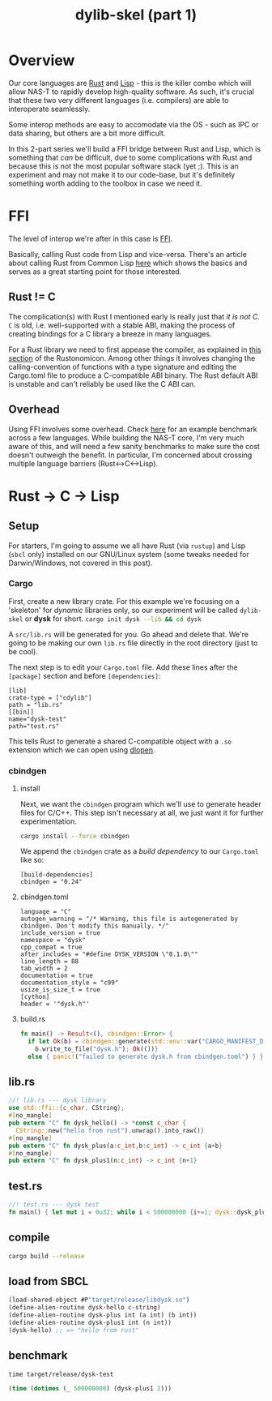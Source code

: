 #+TITLE: dylib-skel (part 1)
* Overview
Our core languages are [[https://www.rust-lang.org/][Rust]] and [[https://lisp-lang.org/][Lisp]] - this is the killer combo which will allow NAS-T
to rapidly develop high-quality software. As such, it's crucial that these two very
different languages (i.e. compilers) are able to interoperate seamlessly.

Some interop methods are easy to accomodate via the OS - such as IPC or data sharing,
but others are a bit more difficult.

In this 2-part series we'll build a FFI bridge between Rust and Lisp, which is something
that /can/ be difficult, due to some complications with Rust and because this is not the
most popular software stack (yet ;). This is an experiment and may not make it to our
code-base, but it's definitely something worth adding to the toolbox in case we need it.

* FFI
The level of interop we're after in this case is [[https://en.wikipedia.org/wiki/Foreign_function_interface][FFI]].

Basically, calling Rust code from Lisp and vice-versa. There's an article about calling
Rust from Common Lisp [[https://dev.to/veer66/calling-rust-from-common-lisp-45c5][here]] which shows the basics and serves as a great starting point
for those interested.
** Rust != C
The complication(s) with Rust I mentioned early is really just that /it is not C/. =C=
is old, i.e. well-supported with a stable ABI, making the process of creating bindings
for a C library a breeze in many languages.

For a Rust library we need to first appease the compiler, as explained in [[https://doc.rust-lang.org/nomicon/ffi.html#calling-rust-code-from-c][this section]]
of the Rustonomicon. Among other things it involves changing the calling-convention of
functions with a type signature and editing the Cargo.toml file to produce a
C-compatible ABI binary. The Rust default ABI is unstable and can't reliably be used
like the C ABI can.

** Overhead
Using FFI involves some overhead. Check [[https://github.com/dyu/ffi-overhead][here]] for an example benchmark across a few
languages. While building the NAS-T core, I'm very much aware of this, and will need a
few sanity benchmarks to make sure the cost doesn't outweigh the benefit. In particular,
I'm concerned about crossing multiple language barriers (Rust<->C<->Lisp).

* Rust -> C -> Lisp
** Setup
For starters, I'm going to assume we all have Rust (via =rustup=) and Lisp (=sbcl= only)
installed on our GNU/Linux system (some tweaks needed for Darwin/Windows, not covered in
this post).
*** Cargo
First, create a new library crate. For this example we're focusing on a 'skeleton' for
/dynamic/ libraries only, so our experiment will be called =dylib-skel= or *dysk* for
short.
src_sh[:exports code]{cargo init dysk --lib && cd dysk}

A =src/lib.rs= will be generated for you. Go ahead and delete that. We're going to be
making our own =lib.rs= file directly in the root directory (just to be cool).

The next step is to edit your =Cargo.toml= file. Add these lines after the =[package]=
section and before =[dependencies]=:
#+begin_src conf-toml
[lib]
crate-type = ["cdylib"]
path = "lib.rs"
[[bin]]
name="dysk-test"
path="test.rs"
#+end_src

This tells Rust to generate a shared C-compatible object with a =.so= extension which we
can open using [[https://man.archlinux.org/man/dlopen.3.en][dlopen]].
*** cbindgen
**** install
Next, we want the =cbindgen= program which we'll use to generate header files for
C/C++. This step isn't necessary at all, we just want it for further experimentation.

src_sh[:exports code]{cargo install --force cbindgen}

We append the =cbindgen= crate as a /build dependency/ to our =Cargo.toml= like so:
#+begin_src conf-toml
[build-dependencies]
cbindgen = "0.24"
#+end_src
**** cbindgen.toml
#+begin_src conf-toml
language = "C"
autogen_warning = "/* Warning, this file is autogenerated by cbindgen. Don't modify this manually. */"
include_version = true
namespace = "dysk"
cpp_compat = true
after_includes = "#define DYSK_VERSION \"0.1.0\""
line_length = 88
tab_width = 2
documentation = true
documentation_style = "c99"
usize_is_size_t = true
[cython]
header = '"dysk.h"'
#+end_src
**** build.rs
#+begin_src rust
fn main() -> Result<(), cbindgen::Error> {
  if let Ok(b) = cbindgen::generate(std::env::var("CARGO_MANIFEST_DIR").unwrap()) {
    b.write_to_file("dysk.h"); Ok(())}
  else { panic!("failed to generate dysk.h from cbindgen.toml") } }
#+end_src
** lib.rs
#+begin_src rust
//! lib.rs --- dysk library
use std::ffi::{c_char, CString};
#[no_mangle]
pub extern "C" fn dysk_hello() -> *const c_char {
  CString::new("hello from rust").unwrap().into_raw()}
#[no_mangle]
pub extern "C" fn dysk_plus(a:c_int,b:c_int) -> c_int {a+b}
#[no_mangle]
pub extern "C" fn dysk_plus1(n:c_int) -> c_int {n+1}
#+end_src
** test.rs
#+begin_src rust
//! test.rs --- dysk test
fn main() { let mut i = 0u32; while i < 500000000 {i+=1; dysk::dysk_plus1(2 as core::ffi::c_int);}}
#+end_src
** compile
#+begin_src sh
cargo build --release
#+end_src
** load from SBCL
#+begin_src lisp
(load-shared-object #P"target/release/libdysk.so")
(define-alien-routine dysk-hello c-string)
(define-alien-routine dysk-plus int (a int) (b int))
(define-alien-routine dysk-plus1 int (n int))
(dysk-hello) ;; => "hello from rust"
#+end_src
** benchmark
#+begin_src shell
time target/release/dysk-test
#+end_src
#+begin_src lisp
(time (dotimes (_ 500000000) (dysk-plus1 2)))
#+end_src
